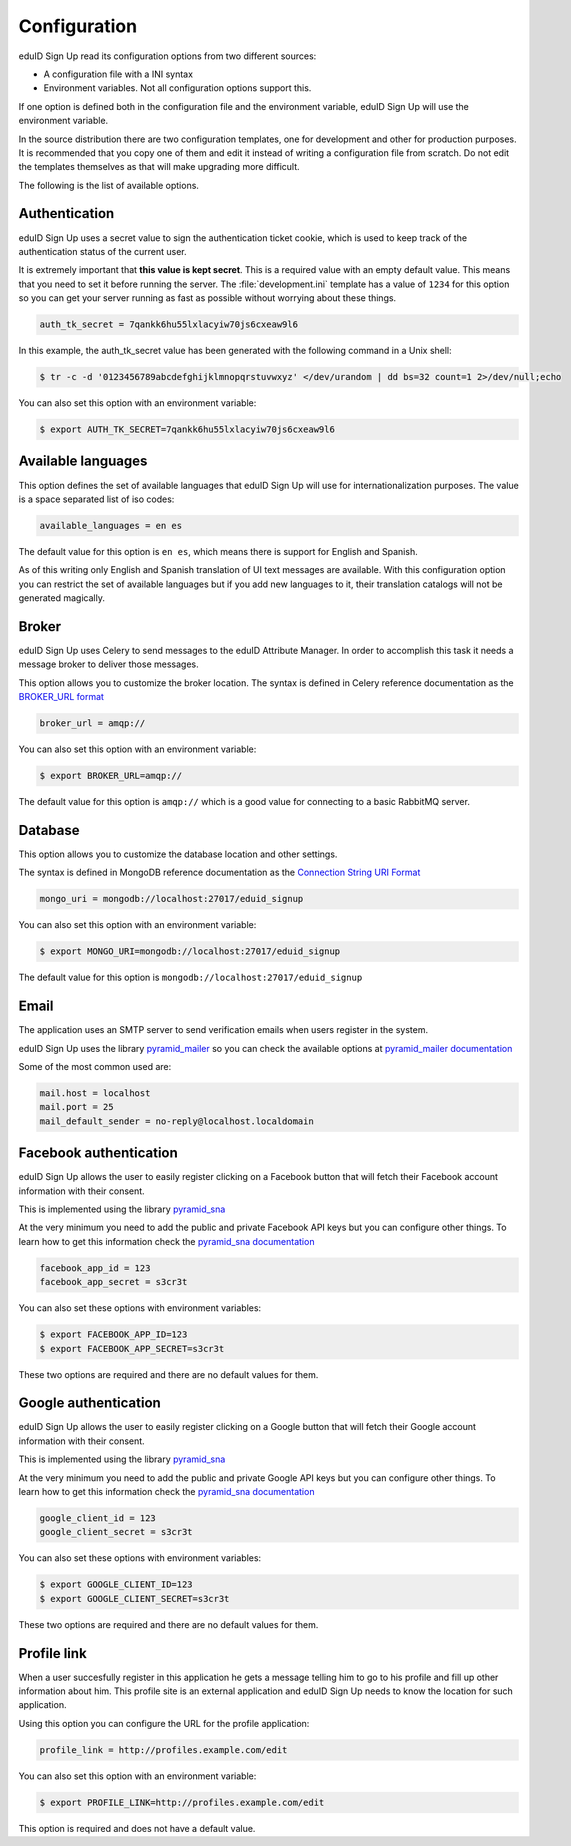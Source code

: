 Configuration
-------------
eduID Sign Up read its configuration options from two different sources:

- A configuration file with a INI syntax
- Environment variables. Not all configuration options support this.

If one option is defined both in the configuration file and the environment
variable, eduID Sign Up will use the environment variable.

In the source distribution there are two configuration templates, one
for development and other for production purposes. It is recommended that
you copy one of them and edit it instead of writing a configuration file
from scratch. Do not edit the templates themselves as that will make
upgrading more difficult.

The following is the list of available options.

Authentication
^^^^^^^^^^^^^^
eduID Sign Up uses a secret value to sign the authentication ticket
cookie, which is used to keep track of the authentication status of the
current user.

It is extremely important that **this value is kept secret**. This
is a required value with an empty default value. This means that
you need to set it before running the server. The
:file:`development.ini` template has a value of ``1234`` for this
option so you can get your server running as fast as possible
without worrying about these things.

.. code-block:: ini

   auth_tk_secret = 7qankk6hu55lxlacyiw70js6cxeaw9l6

In this example, the auth_tk_secret value has been generated
with the following command in a Unix shell:

.. code-block:: text

   $ tr -c -d '0123456789abcdefghijklmnopqrstuvwxyz' </dev/urandom | dd bs=32 count=1 2>/dev/null;echo

You can also set this option with an environment variable:

.. code-block:: bash

   $ export AUTH_TK_SECRET=7qankk6hu55lxlacyiw70js6cxeaw9l6

Available languages
^^^^^^^^^^^^^^^^^^^
This option defines the set of available languages that eduID Sign Up will
use for internationalization purposes. The value is a space separated list
of iso codes:

.. code-block:: ini

   available_languages = en es

The default value for this option is ``en es``, which means there is support
for English and Spanish.

As of this writing only English and Spanish translation of UI text messages
are available. With this configuration option you can restrict the set of
available languages but if you add new languages to it, their translation
catalogs will not be generated magically.

Broker
^^^^^^
eduID Sign Up uses Celery to send messages to the eduID Attribute Manager.
In order to accomplish this task it needs a message broker to deliver those
messages.

This option allows you to customize the broker location. The syntax is defined
in Celery reference documentation as the
`BROKER_URL format <http://docs.celeryproject.org/en/latest/configuration.html#broker-url>`_

.. code-block:: ini

   broker_url = amqp://

You can also set this option with an environment variable:

.. code-block:: bash

   $ export BROKER_URL=amqp://

The default value for this option is ``amqp://`` which is a good value
for connecting to a basic RabbitMQ server.

Database
^^^^^^^^
This option allows you to customize the database location and other settings.

The syntax is defined in MongoDB reference documentation as the
`Connection String URI Format <http://docs.mongodb.org/manual/reference/connection-string/>`_

.. code-block:: ini

   mongo_uri = mongodb://localhost:27017/eduid_signup

You can also set this option with an environment variable:

.. code-block:: bash

   $ export MONGO_URI=mongodb://localhost:27017/eduid_signup

The default value for this option is ``mongodb://localhost:27017/eduid_signup``

Email
^^^^^
The application uses an SMTP server to send verification emails when users
register in the system.

eduID Sign Up uses the library
`pyramid_mailer <https://pypi.python.org/pypi/pyramid_mailer>`_ so you can
check the available options at
`pyramid_mailer documentation <http://docs.pylonsproject.org/projects/pyramid_mailer/en/latest/#configuration>`_

Some of the most common used are:

.. code-block:: ini

   mail.host = localhost
   mail.port = 25
   mail_default_sender = no-reply@localhost.localdomain

Facebook authentication
^^^^^^^^^^^^^^^^^^^^^^^
eduID Sign Up allows the user to easily register clicking on a Facebook
button that will fetch their Facebook account information with their
consent.

This is implemented using the
library `pyramid_sna <https://pypi.python.org/pypi/pyramid_sna/>`_

At the very minimum you need to add the public and private Facebook
API keys but you can configure other things. To learn how to get
this information check the
`pyramid_sna documentation <https://pyramid_sna.readthedocs.org/en/latest/>`_

.. code-block:: ini

   facebook_app_id = 123
   facebook_app_secret = s3cr3t

You can also set these options with environment variables:

.. code-block:: bash

   $ export FACEBOOK_APP_ID=123
   $ export FACEBOOK_APP_SECRET=s3cr3t

These two options are required and there are no default values for them.

Google authentication
^^^^^^^^^^^^^^^^^^^^^
eduID Sign Up allows the user to easily register clicking on a Google
button that will fetch their Google account information with their
consent.

This is implemented using the
library `pyramid_sna <https://pypi.python.org/pypi/pyramid_sna/>`_

At the very minimum you need to add the public and private Google
API keys but you can configure other things. To learn how to get
this information check the
`pyramid_sna documentation <https://pyramid_sna.readthedocs.org/en/latest/>`_

.. code-block:: ini

   google_client_id = 123
   google_client_secret = s3cr3t

You can also set these options with environment variables:

.. code-block:: bash

   $ export GOOGLE_CLIENT_ID=123
   $ export GOOGLE_CLIENT_SECRET=s3cr3t

These two options are required and there are no default values for them.

Profile link
^^^^^^^^^^^^
When a user succesfully register in this application he gets a message
telling him to go to his profile and fill up other information about
him. This profile site is an external application and eduID Sign Up
needs to know the location for such application.

Using this option you can configure the URL for the profile application:

.. code-block:: ini

   profile_link = http://profiles.example.com/edit

You can also set this option with an environment variable:

.. code-block:: bash

   $ export PROFILE_LINK=http://profiles.example.com/edit

This option is required and does not have a default value.
